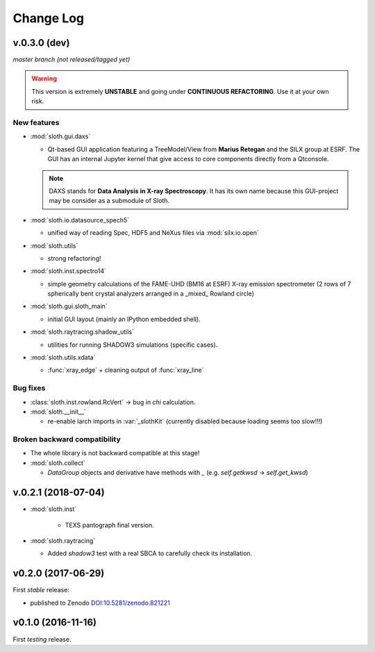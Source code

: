 .. -*- coding: utf-8 -*-

Change Log
==========

v.0.3.0 (dev)
-------------

*master branch (not released/tagged yet)*

.. warning:: This version is extremely **UNSTABLE** and going under **CONTINUOUS REFACTORING**. Use it at your own risk.

New features
''''''''''''

* :mod:`sloth.gui.daxs`

  - Qt-based GUI application featuring a TreeModel/View from **Marius Retegan**
    and the SILX group at ESRF. The GUI has an internal Jupyter kernel that give
    access to core components directly from a Qtconsole.

  .. note::

        DAXS stands for **Data Analysis in X-ray Spectroscopy**. It has its own
        name because this GUI-project may be consider as a submodule of Sloth.

* :mod:`sloth.io.datasource_spech5`

  - unified way of reading Spec, HDF5 and NeXus files via :mod:`silx.io.open`

* :mod:`sloth.utils`

  - strong refactoring!

* :mod:`sloth.inst.spectro14`

  - simple geometry calculations of the FAME-UHD (BM16 at ESRF) X-ray
    emission spectrometer (2 rows of 7 spherically bent crystal
    analyzers arranged in a _mixed_ Rowland circle)

* :mod:`sloth.gui.sloth_main`

  - initial GUI layout (mainly an IPython embedded shell).

* :mod:`sloth.raytracing.shadow_utils`

  - utilities for running SHADOW3 simulations (specific cases).

* :mod:`sloth.utils.xdata`

  - :func:`xray_edge` + cleaning output of :func:`xray_line`

Bug fixes
'''''''''

* :class:`sloth.inst.rowland.RcVert` -> bug in `chi` calculation.

* :mod:`sloth.__init__`

  - re-enable larch imports in :var:`_slothKit` (currently disabled
    because loading seems too slow!!!)

Broken backward compatibility
'''''''''''''''''''''''''''''

* The whole library is not backward compatible at this stage!

* :mod:`sloth.collect`

  - `DataGroup` objects and derivative have methods with `_`
    (e.g. `self.getkwsd` -> `self.get_kwsd`)


v.0.2.1 (2018-07-04)
--------------------

* :mod:`sloth.inst`

   * TEXS pantograph final version.

* :mod:`sloth.raytracing`

  * Added `shadow3` test with a real SBCA to carefully check its installation.

v0.2.0 (2017-06-29)
-------------------

First *stable* release:

* published to Zenodo `DOI:10.5281/zenodo.821221 <https://doi.org/10.5281/zenodo.821221>`_

v0.1.0 (2016-11-16)
-------------------

First *testing* release.
